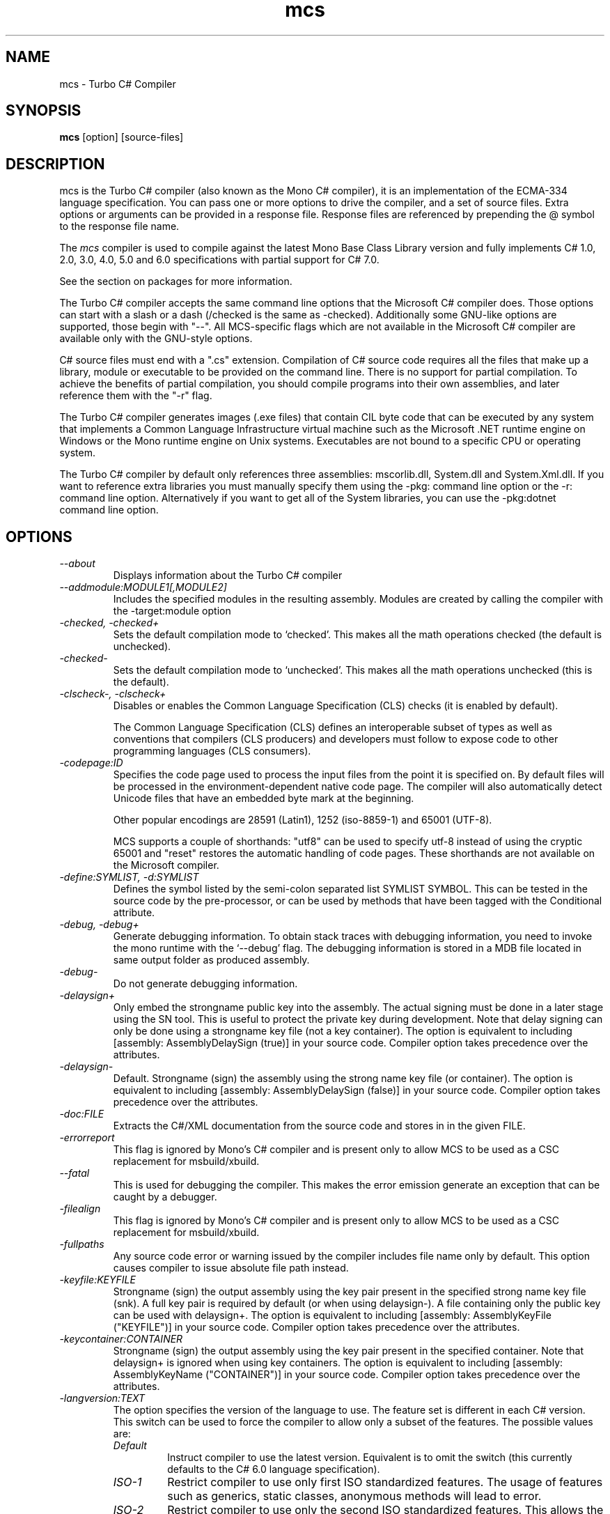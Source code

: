 .de Sp \" Vertical space (when we can't use .PP)
.if t .sp .5v
.if n .sp
..
.TH mcs 1 "6 January 2001"
.SH NAME 
mcs \- Turbo C# Compiler
.SH SYNOPSIS
.B mcs 
[option] [source-files]
.SH DESCRIPTION
mcs is the Turbo C# compiler (also known as the Mono C# compiler), it
is an implementation of the ECMA-334 language specification.  You can
pass one or more options to drive the compiler, and a set of source
files.  Extra options or arguments can be provided in a response file.
Response files are referenced by prepending the @ symbol to the
response file name.
.PP
The 
.I mcs
compiler is used to compile against the latest Mono Base Class Library
version and fully implements C# 1.0, 2.0, 3.0, 4.0, 5.0 and 6.0
specifications with partial support for C# 7.0.
.PP
See the section on packages for more information.
.PP
The Turbo C# compiler accepts the same command line options that the
Microsoft C# compiler does.  Those options can start with a slash or a
dash (/checked is the same as -checked).  Additionally some GNU-like
options are supported, those begin with "--".  All MCS-specific flags
which are not available in the Microsoft C# compiler are available
only with the GNU-style options.
.PP
C# source files must end with a ".cs" extension.  Compilation of C#
source code requires all the files that make up a library, module or
executable to be provided on the command line.  There is no support
for partial compilation.  To achieve the benefits of partial
compilation, you should compile programs into their own assemblies,
and later reference them with the "-r" flag.
.PP
The Turbo C# compiler generates images (.exe files) that contain CIL
byte code that can be executed by any system that implements a Common
Language Infrastructure virtual machine such as the Microsoft .NET
runtime engine on Windows or the Mono runtime engine on Unix systems.
Executables are not bound to a specific CPU or operating system.
.PP
The Turbo C# compiler by default only references three assemblies:
mscorlib.dll, System.dll and System.Xml.dll.   If you want to
reference extra libraries you must manually specify them using the
-pkg: command line option or the -r: command line option.
Alternatively if you want to get all of the System libraries, you can
use the -pkg:dotnet command line option.
.PP
.SH OPTIONS
.TP
.I \-\-about
Displays information about the Turbo C# compiler
.TP
.I \-\-addmodule:MODULE1[,MODULE2]
Includes the specified modules in the resulting assembly.  Modules are
created by calling the compiler with the -target:module option
.TP
.I -checked, -checked+
Sets the default compilation mode to `checked'.  This makes all
the math operations checked (the default is unchecked).
.TP
.I -checked-
Sets the default compilation mode to `unchecked'.  This makes all
the math operations unchecked (this is the default).
.TP
.I -clscheck-, -clscheck+
Disables or enables the Common Language Specification (CLS) checks (it
is enabled by default). 
.Sp
The Common Language Specification (CLS) defines an interoperable
subset of types as well as conventions that compilers (CLS producers)
and developers must follow to expose code to other programming
languages (CLS consumers).  
.TP
.I -codepage:ID
Specifies the code page used to process the input files from the
point it is specified on.  By default files will be processed in the
environment-dependent native code page.  The compiler will also automatically
detect Unicode files that have an embedded byte mark at the beginning.   
.Sp
Other popular encodings are 28591 (Latin1), 1252 (iso-8859-1) and 65001 (UTF-8).
.Sp
MCS supports a couple of shorthands: "utf8" can be used to specify utf-8 instead
of using the cryptic 65001 and "reset" restores the automatic handling of
code pages.  These shorthands are not available on the Microsoft compiler.
.TP
.I \-define:SYMLIST, -d:SYMLIST
Defines the symbol listed by the semi-colon separated list SYMLIST
SYMBOL.  This can be tested in the source code by the pre-processor,
or can be used by methods that have been tagged with the Conditional
attribute. 
.TP
.I \-debug, \-debug+
Generate debugging information. To obtain stack traces with debugging
information, you need to invoke the mono runtime with the `--debug'
flag. The debugging information is stored in a MDB file located in
same output folder as produced assembly.
.TP
.I \-debug-
Do not generate debugging information.
.TP
.I \-delaysign+
Only embed the strongname public key into the assembly. The actual 
signing must be done in a later stage using the SN tool. This is useful
to protect the private key during development. Note that delay signing
can only be done using a strongname key file (not a key container). The
option is equivalent to including [assembly: AssemblyDelaySign (true)] 
in your source code. Compiler option takes precedence over the 
attributes.
.TP
.I \-delaysign-
Default. Strongname (sign) the assembly using the strong name key file
(or container). The option is equivalent to including [assembly: 
AssemblyDelaySign (false)] in your source code. Compiler option takes
precedence over the attributes.
.TP
.I \-doc:FILE
Extracts the C#/XML documentation from the source code and stores in in
the given FILE.
.TP
.I \-errorreport
This flag is ignored by Mono's C# compiler and is present only to
allow MCS to be used as a CSC replacement for msbuild/xbuild.
.TP
.I \-\-fatal 
This is used for debugging the compiler.  This makes the error emission
generate an exception that can be caught by a debugger.
.TP
.I \-filealign
This flag is ignored by Mono's C# compiler and is present only to
allow MCS to be used as a CSC replacement for msbuild/xbuild.
.TP
.I \-fullpaths
Any source code error or warning issued by the compiler includes file
name only by default. This option causes compiler to issue absolute file
path instead.
.TP
.I \-keyfile:KEYFILE
Strongname (sign) the output assembly using the key pair present in 
the specified strong name key file (snk). A full key pair is required
by default (or when using delaysign-). A file containing only the
public key can be used with delaysign+. The option is equivalent to 
including [assembly: AssemblyKeyFile ("KEYFILE")] in your source code.
Compiler option takes precedence over the attributes.
.TP
.I \-keycontainer:CONTAINER
Strongname (sign) the output assembly using the key pair present in 
the specified container. Note that delaysign+ is ignored when using 
key containers. The option is equivalent to including [assembly: 
AssemblyKeyName ("CONTAINER")] in your source code. Compiler option 
takes precedence over the attributes.
.TP
.I \-langversion:TEXT
The option specifies the version of the language to use. The feature
set is different in each C# version. This switch can be used to force
the compiler to allow only a subset of the features.
The possible values are:
.RS
.ne 8
.TP
.I "Default"
Instruct compiler to use the latest version. Equivalent is to omit the
switch (this currently defaults to the C# 6.0 language specification).
.TP
.I "ISO-1"
Restrict compiler to use only first ISO standardized features.
The usage of features such as generics, static classes, anonymous
methods will lead to error.
.TP
.I "ISO-2"
Restrict compiler to use only the second ISO standardized features.
This allows the use of generics, static classes, iterators and
anonymous methods for example.
.TP
.I "3"
Restrict the compiler to use only the features available in C# 3.0
(a superset of ISO-1 and ISO-2).
.TP
.I "4"
Restrict the compiler to use only the features available in C# 4.0
specification.
.TP
.I "5"
Restrict the compiler to use only the features available in C# 5.0
specification.
.TP
.I "6"
Restrict the compiler to use only the features available in C# 6.0
specification.
.TP
.I "experimental"
Enables unstable features from upcoming versions of the language.
.PP
Notice that this flag only restricts the language features available to
the programmer. A version of produced assemblies can be controlled using
.I SDK
option.
.ne
.RE
.TP
.I -lib:PATHLIST
Each path specified in the comma-separated list will direct the
compiler to look for libraries in that specified path.
.TP
.I \-L PATH
Directs the compiler to look for libraries in the specified path.
Multiple paths can be provided by using the option multiple times.
.TP
.I \-main:CLASS
Tells the compiler which CLASS contains the entry point. Useful when
you are compiling several classes with a Main method.
.TP
.I \-nostdlib, -nostdlib+
Use this flag if you want to compile the core library.  This makes the
compiler load its internal types from the assembly being compiled.
.TP
.I \-noconfig, \-noconfig+
Disables the default compiler configuration to be loaded.  The
compiler by default has references to the system assemblies. 
.TP
.I \-nowarn:WARNLIST
Makes the compiler ignore warnings specified in the comma-separated
list WARNLIST>
.TP
.I -optimize, -optimize+, -optimize-
Controls compiler code generation optimizations on the code. Using -optimize or
-optimize+ will turn on optimizations, -optimize- will turn it off.
The default in mcs is to optimize-. The option can be mixed with -debug
but for the best debugging experience it is recommended leave the options off.
.TP
.I -out:FNAME, -o FNAME
Names the output file to be generated.
.TP
.I \-\-parse
Used for benchmarking.  The compiler will only parse its input files.
.TP
.I \-pathmap:K=V[,Kn=Vn]
Sets a mapping for source path names used in generated output.
.TP
.I \-pkg:package1[,packageN]
Reference assemblies for the given packages.
.Sp
The compiler will invoke pkg-config --libs on the set of packages
specified on the command line to obtain libraries and directories to
compile the code.
.Sp
This is typically used with third party components, like this:
.nf

		$ mcs -pkg:gtk-sharp demo.cs
.fi
.RS
.ne 8
.TP
.I \-pkg:dotnet
This will instruct the compiler to reference the System.* libraries
available on a typical dotnet framework installation, notice that this
does not include all of the Mono libraries, only the System.* ones.  This
is a convenient shortcut for those porting code.
.ne
.RE
.TP
.I \-platform:ARCH
Used to specify the target platform. The possible values are: anycpu,
anycpu32bitpreferred, arm, x86, x64 or itanium. The default option is
anycpu.
.TP
.I -resource:RESOURCE[,ID]
Embeds to the given resource file.  The optional ID can be used to
give a different name to the resource.  If not specified, the resource
name will be the file name.
.TP
.I -linkresource:RESOURCE[,ID]
Links to the specified RESOURCE.  The optional ID can be used to give
a name to the linked resource.
.TP
.I -r:ASSEMBLY1[,ASSEMBLY2], \-reference ASSEMBLY1[,ASSEMBLY2]
Reference the named assemblies.  Use this to use classes from the named
assembly in your program.  The assembly will be loaded from either the
system directory where all the assemblies live, or from the path
explicitly given with the -L option.
.Sp
You can also use a semicolon to separate the assemblies instead of a
comma. 
.TP
.I -reference:ALIAS=ASSEMBLY
Extern alias reference support for C#.
.Sp
If you have different assemblies that provide the same types, the
extern alias support allows you to provide names that your software
can use to tell those appart.    The types from ASSEMBLY will be
exposed as ALIAS, then on the C# source code, you need to do:
.Sp
.nf
	extern alias ALIAS;
.fi
To bring it into your namespace.   For example, to cope with two
graphics libraries that define "Graphics.Point", one in
"OpenGL.dll" and one in "Postscript.dll", you would invoke the
compiler like this:
.Sp
.nf
	mcs -r:Postscript=Postscript.dll -r:OpenGL=OpenGL.dll
.fi
.Sp
And in your source code, you would write:
.Sp
.nf
	extern alias Postscript;
	extern alias OpenGL;

	class X {
		// This is a Graphics.Point from Postscrip.dll
		Postscript.Point p = new Postscript.Point ();

		// This is a Graphics.Point from OpenGL.dll
		OpenGL.Point p = new OpenGL.Point ();
	}
.fi
.TP
.I \-recurse:PATTERN, --recurse PATTERN
Does recursive compilation using the specified pattern.  In Unix the
shell will perform globbing, so you might want to use it like this:
.PP
.nf
		$ mcs -recurse:'*.cs' 
.fi
.TP
.I \-sdk:VERSION
Used to specify the version of Base Class Library assemblies used for
compilation. Following predefined values are valid: 2, 4 (default) as
well as any custom value. The predefined version number means which
.NET version should the produced assembly be compatible with. When
custom value is specified mcs will try to find Base Class Libraries
in the mono installed location PREFIX/lib/mono/<value>.
.TP
.I \-\-shell
Starts up the compiler in interactive mode, providing a C# shell for
statements and expressions.   A shortcut is to use the
.I csharp
command directly.
.TP
.I \-\-stacktrace
Generates a stack trace at the time the error is reported, useful for
debugging the compiler.
.TP
.I \-target:KIND, \-t:KIND
Used to specify the desired target.  The possible values are: exe
(plain executable), winexe (Windows.Forms executable), library
(component libraries) and module (partial library).
.TP
.I \-\-timestamp
Another debugging flag.  Used to display the times at various points
in the compilation process.
.TP
.I \-unsafe, -unsafe+
Enables compilation of unsafe code.
.TP
.I \-v 
Debugging. Turns on verbose yacc parsing.
.TP
.I \-\-version
Shows the compiler version.
.TP
.I \-warnaserror, \-warnaserror+
All compilers warnings will be reported as errors.
.TP
.I \-warnaserror:W1,[Wn], -warnaserror+:W1,[Wn]
Treats one or more compiler warnings as errors.
.TP
.I \-warnaserror-:W1,[Wn]
Sets one or more compiler warnings to be always threated as warnings.
Becomes useful when used together with -warnaserror.
.TP
.I \-warn:LEVEL
Sets the warning level.  0 is the lowest warning level, and 4 is the
highest.  The default is 4.
.TP
.I \-win32res:FILE
Specifies a Win32 resource file (.res) to be bundled into the
resulting assembly.
.TP
.I \-win32icon:FILE
Attaches the icon specified in FILE on the output into the resulting
assembly.
.TP
.I \-\-
Use this to stop option parsing, and allow option-looking parameters
to be passed on the command line.
.PP
.SH PACKAGES AND LIBRARIES
When referencing an assembly, if the name of the assembly is a path,
the compiler will try to load the assembly specified in the path.   If
it does not, then the compiler will try loading the assembly from the
current directory, the compiler base directory and if the assembly is
not found in any of those places in the directories specified as
arguments to the -lib: command argument.
.PP
The compiler uses the library path to locate libraries, and is able to
reference libraries from a particular package if that directory is
used.  To simplify the use of packages, the C# compiler includes the
-pkg: command line option that is used to load specific collections of
libraries. 
.PP 
Libraries visible to the compiler are stored relative to the
installation prefix under PREFIX/lib/mono/ called the PACKAGEBASE and the
defaults for mcs, gmcs and smcs are as follows:
.TP 
.I mcs
References the PACKAGEBASE/1.0 directory
.TP
.I gmcs
References the PACKAGEBASE/2.0 directory
.TP
.I smcs
References the PACKAGEBASE/2.1 directory
.PP
Those are the only runtime profiles that exist.  Although other
directories exist (like 3.0 and 3.5) those are not really runtime
profiles, they are merely placeholders for extra libraries that build
on the 2.0 foundation.
.PP
Software providers will distribute software that is installed relative
to the PACKAGEBASE directory.  This is integrated into the 
.I gacutil
tool that not only installs public assemblies into the Global Assembly
Cache (GAC) but also installs them into the PACKAGEBASE/PKG directory
(where PKG is the name passed to the -package flag to gacutil).
.PP
As a developer, if you want to consume the Gtk# libraries, you would
invoke the compiler like this:
.nf

	$ mcs -pkg:gtk-sharp-2.0 main.cs

.fi
The -pkg: option instructs the compiler to fetch the definitions for
gtk-sharp-2.0 from pkg-config, this is equivalent to passing to the C#
compiler the output of:
.nf

	$ pkg-config --libs gtk-sharp-2.0

.fi
Usually this merely references the libraries from PACKAGEBASE/PKG.
.PP
Although there are directory names for 3.0 and 3.5, that does not mean
that there are 3.0 and 3.5 compiler editions or profiles.   Those are
merely new libraries that must be manually referenced either with the
proper -pkg: invocation, or by referencing the libraries directly. 
.PP
.SH SPECIAL DEFINES
The 
.B TRACE
and
.B DEBUG
defines have a special meaning to the compiler.
.PP
By default calls to methods and properties in the
System.Diagnostics.Trace class are not generated unless the TRACE
symbol is defined (either through a "#define TRACE") in your source
code, or by using the
.I "--define TRACE"
in the command line.
.PP
By default calls to methods and properties in the
System.Diagnostics.Debug class are not generated unless the DEBUG
symbol is defined (either through a "#define DEBUG") in your source
code, or by using the
.I "--define DEBUG"
in the command line.
.PP
Note that the effect of defining TRACE and DEBUG is a global setting,
even if they are only defined in a single file.
.PP
.SH DEBUGGING SUPPORT
When using the "-debug" flag, MCS will generate a file with the
extension .mdb that contains the debugging information for the
generated assembly.  This file is consumed by the Mono debugger (mdb).
.SH ENVIRONMENT VARIABLES
.TP
.I "MCS_COLORS"
If this variable is set, it contains a string in the form
"foreground,background" that specifies which color to use to display
errors on some terminals.  
.Sp
The background is optional and defaults to your terminal current
background.   The possible colors for foreground are:
.B black, red, brightred, green, brightgreen, yellow, brightyellow,
blue, brightblue, magenta, brightmagenta, cyan, brightcyan, grey,
white and brightwhite.
.Sp
The possible colors for background are: black, red, green, yellow,
blue, magenta, cyan, grey and white.
.Sp 
For example, you could set these variable from your shell:
.nf
	export MCS_COLORS
	MCS_COLORS=errors=brightwhite,red
.fi
.Sp
You can disable the built-in color scheme by setting this variable to
"disable".
.SH NOTES
During compilation the MCS compiler defines the __MonoCS__ symbol,
this can be used by pre-processor instructions to compile Mono C#
compiler specific code.   Please note that this symbol is only to test
for the compiler, and is not useful to distinguish compilation or
deployment platforms.  
.SH AUTHORS
The Mono C# Compiler was written by Miguel de Icaza, Ravi Pratap,
Martin Baulig, Marek Safar and Raja Harinath.  The development was
funded by Ximian, Novell and Marek Safar.
.PP
.SH LICENSE
The Mono Compiler Suite is released under the terms of the GNU GPL or
the MIT X11.  Please read the accompanying `COPYING' file for details.
Alternative licensing for the compiler is available from Xamarin.
.PP
.SH SEE ALSO
csharp(1), mono(1), pkg-config(1), sn(1)
.PP
.SH BUGS
To report bugs in the compiler, you must file them on our bug tracking
system, at:
http://www.mono-project.com/community/bugs/
.SH MAILING LIST
The Mono Mailing lists are listed at http://www.mono-project.com/community/help/mailing-lists/
.SH MORE INFORMATION
The Mono C# compiler was developed by Novell, Inc
(http://www.novell.com) and Xamarin Inc (http://www.xamarin.com) is based on the
ECMA C# language standard available here:
http://www.ecma.ch/ecma1/STAND/ecma-334.htm
.PP
The home page for the Mono C# compiler is at http://www.mono-project.com/docs/about-mono/languages/csharp/

